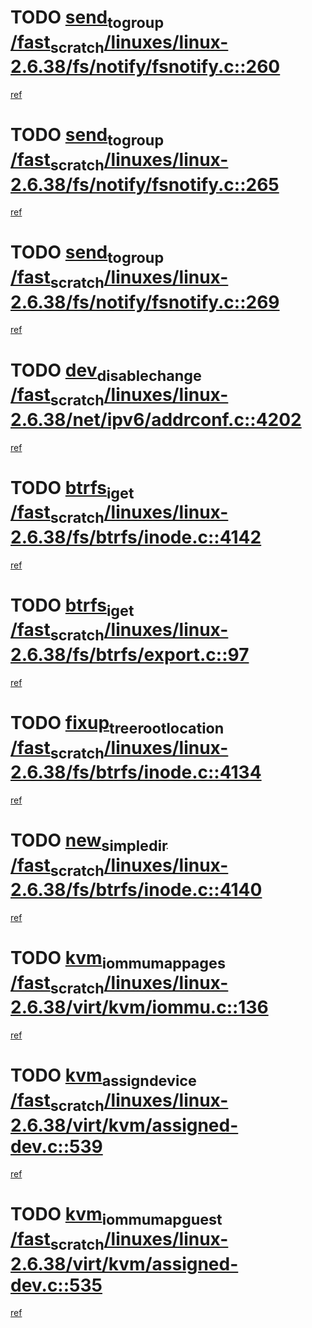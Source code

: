 * TODO [[view:/fast_scratch/linuxes/linux-2.6.38/fs/notify/fsnotify.c::face=ovl-face1::linb=260::colb=9::cole=22][send_to_group /fast_scratch/linuxes/linux-2.6.38/fs/notify/fsnotify.c::260]]
[[view:/fast_scratch/linuxes/linux-2.6.38/fs/notify/fsnotify.c::face=ovl-face2::linb=228::colb=7::cole=21][ref]]
* TODO [[view:/fast_scratch/linuxes/linux-2.6.38/fs/notify/fsnotify.c::face=ovl-face1::linb=265::colb=9::cole=22][send_to_group /fast_scratch/linuxes/linux-2.6.38/fs/notify/fsnotify.c::265]]
[[view:/fast_scratch/linuxes/linux-2.6.38/fs/notify/fsnotify.c::face=ovl-face2::linb=228::colb=7::cole=21][ref]]
* TODO [[view:/fast_scratch/linuxes/linux-2.6.38/fs/notify/fsnotify.c::face=ovl-face1::linb=269::colb=9::cole=22][send_to_group /fast_scratch/linuxes/linux-2.6.38/fs/notify/fsnotify.c::269]]
[[view:/fast_scratch/linuxes/linux-2.6.38/fs/notify/fsnotify.c::face=ovl-face2::linb=228::colb=7::cole=21][ref]]
* TODO [[view:/fast_scratch/linuxes/linux-2.6.38/net/ipv6/addrconf.c::face=ovl-face1::linb=4202::colb=4::cole=22][dev_disable_change /fast_scratch/linuxes/linux-2.6.38/net/ipv6/addrconf.c::4202]]
[[view:/fast_scratch/linuxes/linux-2.6.38/net/ipv6/addrconf.c::face=ovl-face2::linb=4195::colb=1::cole=14][ref]]
* TODO [[view:/fast_scratch/linuxes/linux-2.6.38/fs/btrfs/inode.c::face=ovl-face1::linb=4142::colb=10::cole=20][btrfs_iget /fast_scratch/linuxes/linux-2.6.38/fs/btrfs/inode.c::4142]]
[[view:/fast_scratch/linuxes/linux-2.6.38/fs/btrfs/inode.c::face=ovl-face2::linb=4133::colb=9::cole=23][ref]]
* TODO [[view:/fast_scratch/linuxes/linux-2.6.38/fs/btrfs/export.c::face=ovl-face1::linb=97::colb=9::cole=19][btrfs_iget /fast_scratch/linuxes/linux-2.6.38/fs/btrfs/export.c::97]]
[[view:/fast_scratch/linuxes/linux-2.6.38/fs/btrfs/export.c::face=ovl-face2::linb=80::colb=9::cole=23][ref]]
* TODO [[view:/fast_scratch/linuxes/linux-2.6.38/fs/btrfs/inode.c::face=ovl-face1::linb=4134::colb=7::cole=31][fixup_tree_root_location /fast_scratch/linuxes/linux-2.6.38/fs/btrfs/inode.c::4134]]
[[view:/fast_scratch/linuxes/linux-2.6.38/fs/btrfs/inode.c::face=ovl-face2::linb=4133::colb=9::cole=23][ref]]
* TODO [[view:/fast_scratch/linuxes/linux-2.6.38/fs/btrfs/inode.c::face=ovl-face1::linb=4140::colb=11::cole=25][new_simple_dir /fast_scratch/linuxes/linux-2.6.38/fs/btrfs/inode.c::4140]]
[[view:/fast_scratch/linuxes/linux-2.6.38/fs/btrfs/inode.c::face=ovl-face2::linb=4133::colb=9::cole=23][ref]]
* TODO [[view:/fast_scratch/linuxes/linux-2.6.38/virt/kvm/iommu.c::face=ovl-face1::linb=136::colb=6::cole=25][kvm_iommu_map_pages /fast_scratch/linuxes/linux-2.6.38/virt/kvm/iommu.c::136]]
[[view:/fast_scratch/linuxes/linux-2.6.38/virt/kvm/iommu.c::face=ovl-face2::linb=132::colb=7::cole=21][ref]]
* TODO [[view:/fast_scratch/linuxes/linux-2.6.38/virt/kvm/assigned-dev.c::face=ovl-face1::linb=539::colb=6::cole=23][kvm_assign_device /fast_scratch/linuxes/linux-2.6.38/virt/kvm/assigned-dev.c::539]]
[[view:/fast_scratch/linuxes/linux-2.6.38/virt/kvm/assigned-dev.c::face=ovl-face2::linb=480::colb=7::cole=21][ref]]
* TODO [[view:/fast_scratch/linuxes/linux-2.6.38/virt/kvm/assigned-dev.c::face=ovl-face1::linb=535::colb=7::cole=26][kvm_iommu_map_guest /fast_scratch/linuxes/linux-2.6.38/virt/kvm/assigned-dev.c::535]]
[[view:/fast_scratch/linuxes/linux-2.6.38/virt/kvm/assigned-dev.c::face=ovl-face2::linb=480::colb=7::cole=21][ref]]
